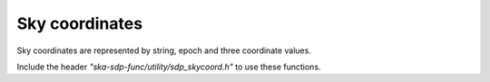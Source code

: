 
***************
Sky coordinates
***************

Sky coordinates are represented by string, epoch and three coordinate values.

Include the header *"ska-sdp-func/utility/sdp_skycoord.h"* to use these functions.

.. doxygengroup:: SkyCoord_struct
   :content-only:

.. doxygengroup:: SkyCoord_func
   :content-only:

